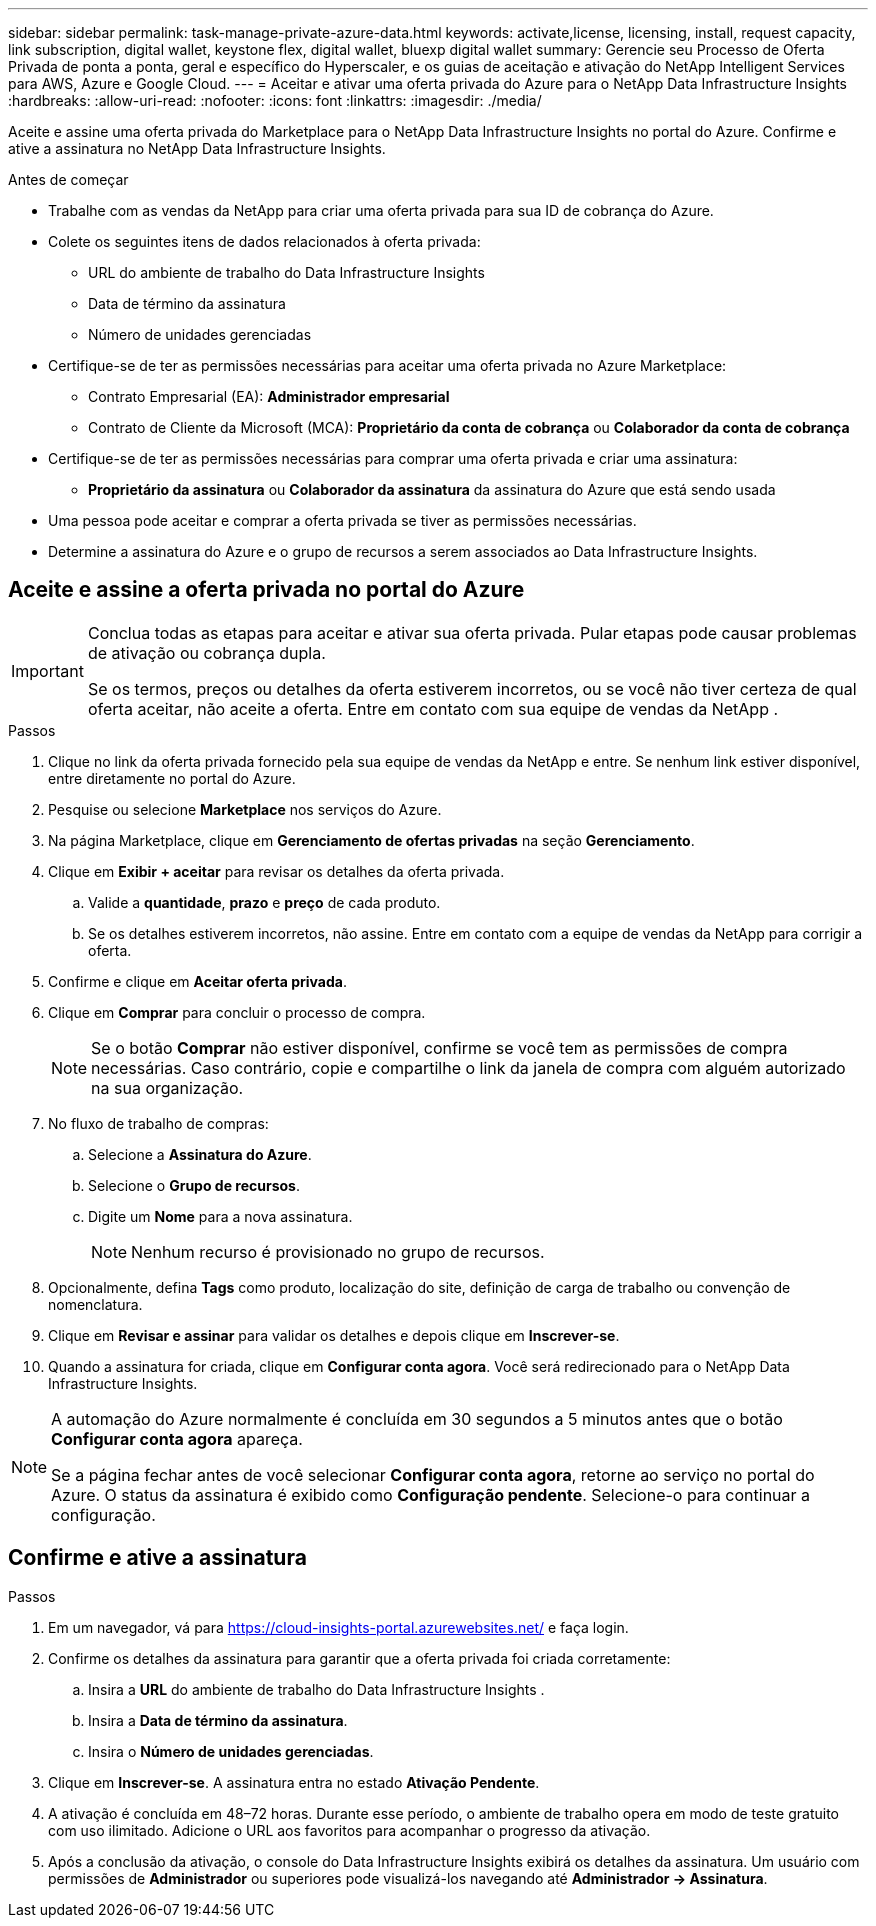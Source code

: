 ---
sidebar: sidebar 
permalink: task-manage-private-azure-data.html 
keywords: activate,license, licensing, install, request capacity, link subscription, digital wallet, keystone flex, digital wallet, bluexp digital wallet 
summary: Gerencie seu Processo de Oferta Privada de ponta a ponta, geral e específico do Hyperscaler, e os guias de aceitação e ativação do NetApp Intelligent Services para AWS, Azure e Google Cloud. 
---
= Aceitar e ativar uma oferta privada do Azure para o NetApp Data Infrastructure Insights
:hardbreaks:
:allow-uri-read: 
:nofooter: 
:icons: font
:linkattrs: 
:imagesdir: ./media/


[role="lead"]
Aceite e assine uma oferta privada do Marketplace para o NetApp Data Infrastructure Insights no portal do Azure.  Confirme e ative a assinatura no NetApp Data Infrastructure Insights.

.Antes de começar
* Trabalhe com as vendas da NetApp para criar uma oferta privada para sua ID de cobrança do Azure.
* Colete os seguintes itens de dados relacionados à oferta privada:
+
** URL do ambiente de trabalho do Data Infrastructure Insights
** Data de término da assinatura
** Número de unidades gerenciadas


* Certifique-se de ter as permissões necessárias para aceitar uma oferta privada no Azure Marketplace:
+
** Contrato Empresarial (EA): *Administrador empresarial*
** Contrato de Cliente da Microsoft (MCA): *Proprietário da conta de cobrança* ou *Colaborador da conta de cobrança*


* Certifique-se de ter as permissões necessárias para comprar uma oferta privada e criar uma assinatura:
+
** *Proprietário da assinatura* ou *Colaborador da assinatura* da assinatura do Azure que está sendo usada


* Uma pessoa pode aceitar e comprar a oferta privada se tiver as permissões necessárias.
* Determine a assinatura do Azure e o grupo de recursos a serem associados ao Data Infrastructure Insights.




== Aceite e assine a oferta privada no portal do Azure

[IMPORTANT]
====
Conclua todas as etapas para aceitar e ativar sua oferta privada.  Pular etapas pode causar problemas de ativação ou cobrança dupla.

Se os termos, preços ou detalhes da oferta estiverem incorretos, ou se você não tiver certeza de qual oferta aceitar, não aceite a oferta.  Entre em contato com sua equipe de vendas da NetApp .

====
.Passos
. Clique no link da oferta privada fornecido pela sua equipe de vendas da NetApp e entre. Se nenhum link estiver disponível, entre diretamente no portal do Azure.
. Pesquise ou selecione *Marketplace* nos serviços do Azure.
. Na página Marketplace, clique em *Gerenciamento de ofertas privadas* na seção *Gerenciamento*.
. Clique em *Exibir + aceitar* para revisar os detalhes da oferta privada.
+
.. Valide a *quantidade*, *prazo* e *preço* de cada produto.
.. Se os detalhes estiverem incorretos, não assine.  Entre em contato com a equipe de vendas da NetApp para corrigir a oferta.


. Confirme e clique em *Aceitar oferta privada*.
. Clique em *Comprar* para concluir o processo de compra.
+
[NOTE]
====
Se o botão *Comprar* não estiver disponível, confirme se você tem as permissões de compra necessárias.  Caso contrário, copie e compartilhe o link da janela de compra com alguém autorizado na sua organização.

====
. No fluxo de trabalho de compras:
+
.. Selecione a *Assinatura do Azure*.
.. Selecione o *Grupo de recursos*.
.. Digite um *Nome* para a nova assinatura.
+
[NOTE]
====
Nenhum recurso é provisionado no grupo de recursos.

====


. Opcionalmente, defina *Tags* como produto, localização do site, definição de carga de trabalho ou convenção de nomenclatura.
. Clique em *Revisar e assinar* para validar os detalhes e depois clique em *Inscrever-se*.
. Quando a assinatura for criada, clique em *Configurar conta agora*.  Você será redirecionado para o NetApp Data Infrastructure Insights.


[NOTE]
====
A automação do Azure normalmente é concluída em 30 segundos a 5 minutos antes que o botão *Configurar conta agora* apareça.

Se a página fechar antes de você selecionar *Configurar conta agora*, retorne ao serviço no portal do Azure.  O status da assinatura é exibido como *Configuração pendente*.  Selecione-o para continuar a configuração.

====


== Confirme e ative a assinatura

.Passos
. Em um navegador, vá para https://cloud-insights-portal.azurewebsites.net/[] e faça login.
. Confirme os detalhes da assinatura para garantir que a oferta privada foi criada corretamente:
+
.. Insira a *URL* do ambiente de trabalho do Data Infrastructure Insights .
.. Insira a *Data de término da assinatura*.
.. Insira o *Número de unidades gerenciadas*.


. Clique em *Inscrever-se*.  A assinatura entra no estado *Ativação Pendente*.
. A ativação é concluída em 48–72 horas.  Durante esse período, o ambiente de trabalho opera em modo de teste gratuito com uso ilimitado.  Adicione o URL aos favoritos para acompanhar o progresso da ativação.
. Após a conclusão da ativação, o console do Data Infrastructure Insights exibirá os detalhes da assinatura.  Um usuário com permissões de *Administrador* ou superiores pode visualizá-los navegando até *Administrador → Assinatura*.

